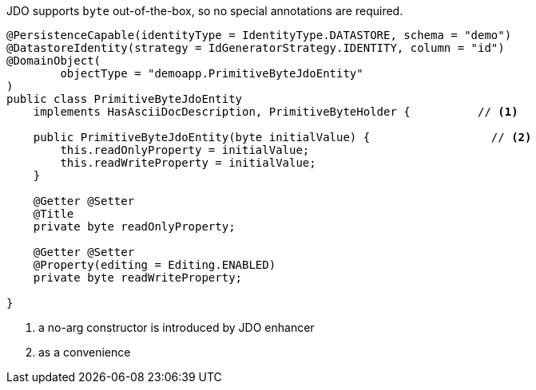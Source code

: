 JDO supports `byte` out-of-the-box, so no special annotations are required.

[source,java]
----
@PersistenceCapable(identityType = IdentityType.DATASTORE, schema = "demo")
@DatastoreIdentity(strategy = IdGeneratorStrategy.IDENTITY, column = "id")
@DomainObject(
        objectType = "demoapp.PrimitiveByteJdoEntity"
)
public class PrimitiveByteJdoEntity
    implements HasAsciiDocDescription, PrimitiveByteHolder {          // <.>

    public PrimitiveByteJdoEntity(byte initialValue) {                  // <.>
        this.readOnlyProperty = initialValue;
        this.readWriteProperty = initialValue;
    }

    @Getter @Setter
    @Title
    private byte readOnlyProperty;

    @Getter @Setter
    @Property(editing = Editing.ENABLED)
    private byte readWriteProperty;

}
----
<.> a no-arg constructor is introduced by JDO enhancer
<.> as a convenience